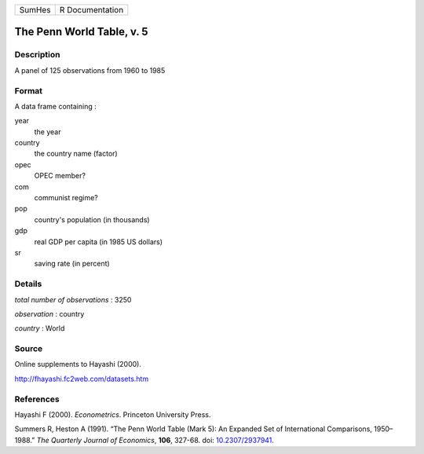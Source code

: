 ====== ===============
SumHes R Documentation
====== ===============

The Penn World Table, v. 5
--------------------------

Description
~~~~~~~~~~~

A panel of 125 observations from 1960 to 1985

Format
~~~~~~

A data frame containing :

year
   the year

country
   the country name (factor)

opec
   OPEC member?

com
   communist regime?

pop
   country's population (in thousands)

gdp
   real GDP per capita (in 1985 US dollars)

sr
   saving rate (in percent)

Details
~~~~~~~

*total number of observations* : 3250

*observation* : country

*country* : World

Source
~~~~~~

Online supplements to Hayashi (2000).

http://fhayashi.fc2web.com/datasets.htm

References
~~~~~~~~~~

Hayashi F (2000). *Econometrics*. Princeton University Press.

Summers R, Heston A (1991). “The Penn World Table (Mark 5): An Expanded
Set of International Comparisons, 1950–1988.” *The Quarterly Journal of
Economics*, **106**, 327-68. doi:
`10.2307/2937941 <https://doi.org/10.2307/2937941>`__.
